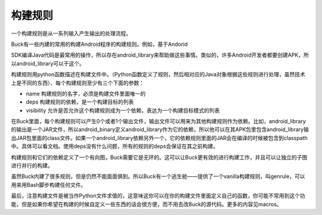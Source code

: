 构建规则
======

一个构建规则是从一系列输入产生输出的处理流程。

Buck有一些内建的常用的构建Android程序的构建规则。例如，基于Andorid 

SDK编译Java代码是最常用的操作，所以存在android_library来帮助做这些事情。类似的，许多Android开发者都要创建APK，所以android_library可以干这个。

构建规则用python函数描述在构建文件中。（Python函数定义了规则，然后相对应的Java对象根据这些规则进行处理，虽然技术上是不同的东西）、每个构建规则至少有三个下面的参数：

- name 构建规则的名字，必须是构建文件里面唯一的
- deps 构建规则的依赖，是一个构建目标的列表
- visibility 允许是否允许这个构建规则成为一个依赖，表达为一个构建目标模式的列表

在Buck里面，每个构建规则可以产生0个或者1个输出文件，输出文件可以用来为其他构建规则作为依赖。比如，android_library的输出是一个JAR文件，所以android_binary定义android_library作为它的依赖，所以他可以在其APK包里包含android_library输出JAR包里面的class文件。如果一个android_library依赖另外一个，它的依赖规则里面的JAR会在编译的时候被包含到classpath中。具体可以看文档。使用deps没有什么问题，所有的规则的deps会保证在其之前构建。

构建规则和它们的依赖定义了一个有向图，Buck需要它是无环的。这可以让Buck更有效的进行构建工作，并且可以让独立的子图进行并行的构建。


虽然Buck内建了很多规则，但是仍然不能面面俱到。所以Buck有一个逃生舱——提供了一个vanilla构建规则，叫genrule，可以用来用Bash脚步构建任何文件。

最后，注意构建文件是被当作Python文件求值的，这意味这你可以在你的构建文件里面定义自己的函数，你可能不常用到这个功能，但是如果你希望在构建的时候自定义一些东西的话会很方便，而不用去改Buck的源代码。更多的内容见macros。

